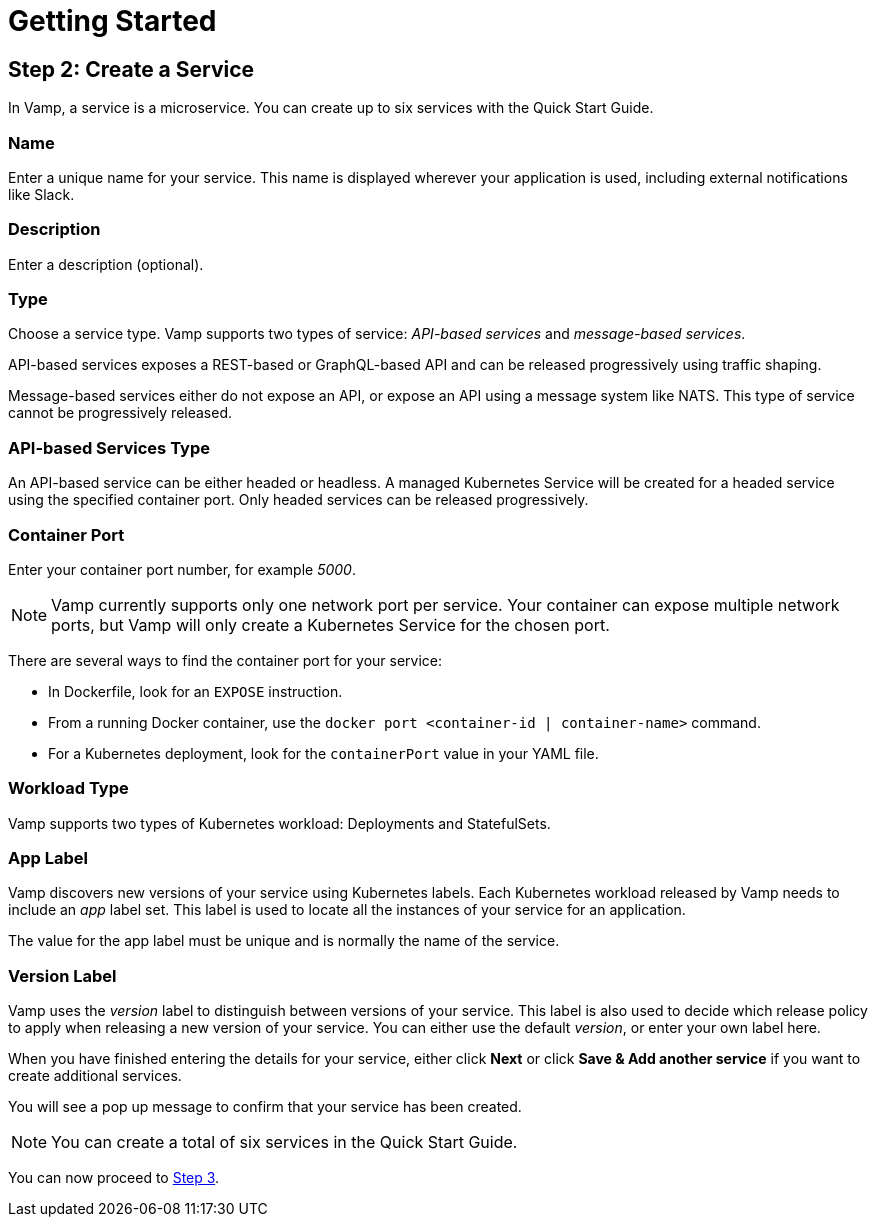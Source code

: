 = Getting Started
:page-layout: classic-docs
:page-liquid:
:icons: font
:toc: macro

== Step 2: Create a Service

In Vamp, a service is a microservice. You can create up to six services with the Quick Start Guide.

=== Name

Enter a unique name for your service. This name is displayed wherever your application is used, including external notifications like Slack.

=== Description

Enter a description (optional).

=== Type

Choose a service type. Vamp supports two types of service: _API-based services_ and _message-based services_.

// Looks as though message-based services aren't currently supported. This option is greyed out.

API-based services exposes a REST-based or GraphQL-based API and can be released progressively using traffic shaping.

Message-based services either do not expose an API, or expose an API using a message system like NATS. This type of service cannot be progressively released.

=== API-based Services Type

An API-based service can be either headed or headless. A managed Kubernetes Service will be created for a headed service using the specified container port. Only headed services can be released progressively.

=== Container Port

Enter your container port number, for example _5000_.

NOTE: Vamp currently supports only one network port per service.
Your container can expose multiple network ports, but Vamp will only create a Kubernetes Service for the chosen port.

There are several ways to find the container port for your service:

* In Dockerfile, look for an `EXPOSE` instruction.
* From a running Docker container, use the `docker port <container-id | container-name>` command.
* For a Kubernetes deployment, look for the `containerPort` value in your YAML file.

=== Workload Type

Vamp supports two types of Kubernetes workload: Deployments and StatefulSets.

// Looks as though StatefulSets aren't supported. This option is greyed out.

=== App Label

Vamp discovers new versions of your service using Kubernetes labels. Each Kubernetes workload released by Vamp needs to include an _app_ label set. This label is used to locate all the instances of your service for an application.

The value for the app label must be unique and is normally the name of the service.

=== Version Label

Vamp uses the _version_ label to distinguish between versions of your service. This label is also used to decide which release policy to apply when releasing a new version of your service. You can either use the default _version_, or enter your own label here.

When you have finished entering the details for your service, either click **Next** or click **Save & Add another service** if you want to create additional services.

You will see a pop up message to confirm that your service has been created.

NOTE: You can create a total of six services in the Quick Start Guide.

You can now proceed to <<step-3#,Step 3>>.